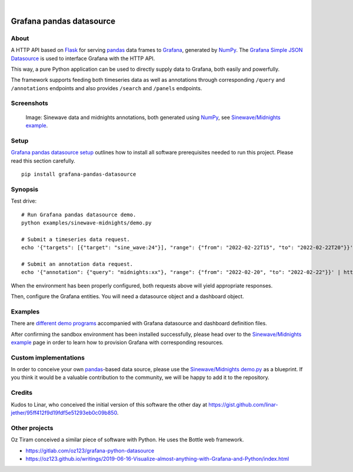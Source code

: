 .. image:: https://img.shields.io/pypi/pyversions/grafana-pandas-datasource.svg
    :target: https://pypi.org/project/grafana-pandas-datasource/

.. image:: https://img.shields.io/badge/Grafana-6.x%20--%208.x-blue.svg
    :target: https://github.com/grafana/grafana
    :alt: Supported Grafana versions

.. image:: https://img.shields.io/pypi/v/grafana-pandas-datasource.svg
    :target: https://pypi.org/project/grafana-pandas-datasource/

.. image:: https://img.shields.io/pypi/l/grafana-pandas-datasource.svg
    :target: https://github.com/panodata/grafana-pandas-datasource/blob/main/LICENSE

.. image:: https://img.shields.io/pypi/status/grafana-pandas-datasource.svg
    :target: https://pypi.org/project/grafana-pandas-datasource/

.. image:: https://img.shields.io/pypi/dm/grafana-pandas-datasource.svg
    :target: https://pypi.org/project/grafana-pandas-datasource/

|

#########################
Grafana pandas datasource
#########################


*****
About
*****

A HTTP API based on Flask_ for serving pandas_ data frames to Grafana_,
generated by NumPy_. The `Grafana Simple JSON Datasource`_ is used to interface
Grafana with the HTTP API.

This way, a pure Python application can be used to directly supply data to
Grafana, both easily and powerfully.

The framework supports feeding both timeseries data as well as annotations
through corresponding ``/query`` and ``/annotations`` endpoints and also
provides ``/search`` and ``/panels`` endpoints.


***********
Screenshots
***********

.. figure:: https://user-images.githubusercontent.com/453543/103137119-78dab480-46c6-11eb-829f-6aa957239804.png

    Image: Sinewave data and midnights annotations, both generated using NumPy_,
    see `Sinewave/Midnights example`_.


*****
Setup
*****

`Grafana pandas datasource setup`_ outlines how to install all software
prerequisites needed to run this project. Please read this section carefully.

::

    pip install grafana-pandas-datasource


********
Synopsis
********

Test drive::

    # Run Grafana pandas datasource demo.
    python examples/sinewave-midnights/demo.py

    # Submit a timeseries data request.
    echo '{"targets": [{"target": "sine_wave:24"}], "range": {"from": "2022-02-22T15", "to": "2022-02-22T20"}}' | http http://127.0.0.1:3003/query

    # Submit an annotation data request.
    echo '{"annotation": {"query": "midnights:xx"}, "range": {"from": "2022-02-20", "to": "2022-02-22"}}' | http http://127.0.0.1:3003/annotations

When the environment has been properly configured, both requests above will
yield appropriate responses.

Then, configure the Grafana entities. You will need a datasource object and a
dashboard object.


********
Examples
********

There are `different demo programs`_ accompanied with Grafana datasource and
dashboard definition files. 

After confirming the sandbox environment has been installed successfully,
please head over to the `Sinewave/Midnights example`_ page in order to learn
how to provision Grafana with corresponding resources.


**********************
Custom implementations
**********************

In order to conceive your own `pandas`_-based data source, please use the
`Sinewave/Midnights demo.py`_ as a blueprint. If you think it would be a
valuable contribution to the community, we will be happy to add it to the
repository.


*******
Credits
*******

Kudos to Linar, who conceived the initial version of this software the other
day at https://gist.github.com/linar-jether/95ff412f9d19fdf5e51293eb0c09b850.


**************
Other projects
**************

Oz Tiram conceived a similar piece of software with Python. He uses the Bottle
web framework.

- https://gitlab.com/oz123/grafana-python-datasource
- https://oz123.github.io/writings/2019-06-16-Visualize-almost-anything-with-Grafana-and-Python/index.html



.. _different demo programs: https://github.com/panodata/grafana-pandas-datasource/tree/main/examples
.. _Flask: https://github.com/pallets/flask
.. _Grafana: https://github.com/grafana/grafana
.. _Grafana pandas datasource setup: https://github.com/panodata/grafana-pandas-datasource/blob/main/docs/setup.rst
.. _Grafana Simple JSON Datasource: https://grafana.com/grafana/plugins/grafana-simple-json-datasource/
.. _NumPy: https://numpy.org/
.. _pandas: https://github.com/pandas-dev/pandas
.. _Sinewave/Midnights demo.py: https://github.com/panodata/grafana-pandas-datasource/blob/main/examples/sinewave-midnights/demo.py
.. _Sinewave/Midnights example: https://github.com/panodata/grafana-pandas-datasource/tree/main/examples/sinewave-midnights
